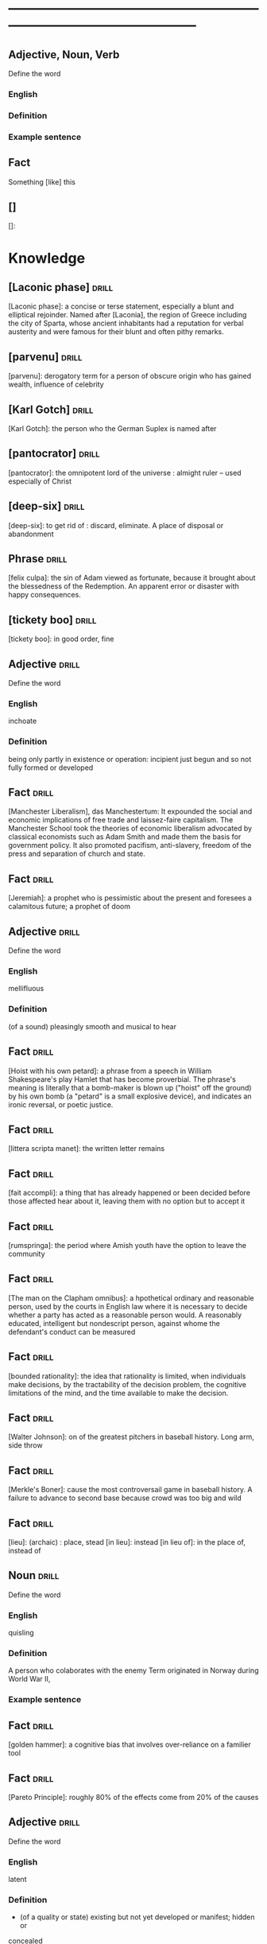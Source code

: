 # -*- mode: org; coding: utf-8 -*-
#+STARTUP: overview
* -----------------------------------------------------------------------------------------------
** Adjective, Noun, Verb
#  :drill:
  :PROPERTIES:
  :DRILL_CARD_TYPE: twosided
  :END:
Define the word
*** English
*** Definition
*** Example sentence

** Fact
#  :drill:
  :PROPERTIES:
  :END:
Something [like] this
** []
#  :drill:
  :PROPERTIES:
  :END:
[]:

* Knowledge
** [Laconic phase]                                                    :drill:
  :PROPERTIES:
  :END:
[Laconic phase]: a concise or terse statement, especially a blunt and
elliptical rejoinder. Named after [Laconia], the region of Greece including
the city of Sparta, whose ancient inhabitants had a reputation for verbal
austerity and were famous for their blunt and often pithy remarks.

** [parvenu]                                                          :drill:
  :PROPERTIES:
  :END:
[parvenu]: derogatory term for a person of obscure origin who has gained wealth,
influence of celebrity

** [Karl Gotch]                                                       :drill:
  :PROPERTIES:
  :END:
[Karl Gotch]: the person who the German Suplex is named after
** [pantocrator]                                                      :drill:
  :PROPERTIES:
  :END:
[pantocrator]: the omnipotent lord of the universe : almight ruler -- used especially of Christ
** [deep-six]                                                         :drill:
  :PROPERTIES:
  :END:
[deep-six]: to get rid of : discard, eliminate.
A place of disposal or abandonment
** Phrase                                                             :drill:
  :PROPERTIES:
	:ID:       53e34791-a150-4dce-9dfc-e54f3c2838c6
  :END:
[felix culpa]: the sin of Adam viewed as fortunate, because it brought about the
 blessedness of the Redemption. An apparent error or disaster with happy
 consequences.

** [tickety boo]                                                      :drill:
  :PROPERTIES:
	:ID:       14e97f92-bc77-45ed-9872-6666439d147a
  :END:
[tickety boo]: in good order, fine

** Adjective 							      :drill:
  :PROPERTIES:
  :DRILL_CARD_TYPE: twosided
	:ID:       8f3131a7-6564-49e9-bd95-a38beda1134d
  :END:
Define the word
*** English
inchoate
*** Definition
being only partly in existence or operation: incipient
just begun and so not fully formed or developed

** Fact 							      :drill:
  :PROPERTIES:
	:ID:       d8e0b209-1f3a-4d3c-937d-c363c547fbcf
  :END:
[Manchester Liberalism], das Manchestertum: It expounded the social and economic
implications of free trade and laissez-faire capitalism. The Manchester School
took the theories of economic liberalism advocated by classical economists such
as Adam Smith and made them the basis for government policy. It also promoted
pacifism, anti-slavery, freedom of the press and separation of church and state.
** Fact 							      :drill:
  :PROPERTIES:
	:ID:       d3d7e079-96f9-4b99-a5df-f2315946ba1b
  :END:
[Jeremiah]: a prophet who is pessimistic about the present and foresees a
calamitous future; a prophet of doom
** Adjective 							      :drill:
  :PROPERTIES:
  :DRILL_CARD_TYPE: twosided
	:ID:       5967f422-7efd-41f1-a479-81dd878098bf
  :END:
Define the word
*** English
mellifluous
*** Definition
(of a sound) pleasingly smooth and musical to hear

** Fact 							      :drill:
  :PROPERTIES:
	:ID:       32e2b437-01cc-472e-aace-b5eef255a0b9
  :END:
[Hoist with his own petard]: a phrase from a speech in William Shakespeare's
play Hamlet that has become proverbial. The phrase's meaning is literally that a
bomb-maker is blown up ("hoist" off the ground) by his own bomb (a "petard" is a
small explosive device), and indicates an ironic reversal, or poetic justice.

** Fact 							      :drill:
  :PROPERTIES:
	:ID:       fcc9d8e2-d492-40f3-b9fc-ef4492d0cc84
  :END:
[littera scripta manet]: the written letter remains
** Fact 							      :drill:
  :PROPERTIES:
	:ID:       77325442-ce38-45c7-8dc7-606cc91c5891
  :END:
[fait accompli]: a thing that has already happened or been decided before those
affected hear about it, leaving them with no option but to accept it
** Fact 							      :drill:
  :PROPERTIES:
	:ID:       c221ce69-8f2b-4e9e-a016-74dcf659c496
  :END:
[rumspringa]: the period where Amish youth have the option to leave the
community
** Fact 							      :drill:
  :PROPERTIES:
	:ID:       e2d74020-dc37-4280-a4aa-49584f177bfb
  :END:
[The man on the Clapham omnibus]: a hpothetical ordinary and reasonable person,
used by the courts in English law where it is necessary to decide whether a
party has acted as a reasonable person would. A reasonably educated, intelligent
but nondescript person, against whome the defendant's conduct can be measured
** Fact 							      :drill:
  :PROPERTIES:
	:ID:       55c18842-7019-4067-980a-8337121767a2
  :END:
[bounded rationality]: the idea that rationality is limited, when individuals
make decisions, by the tractability of the decision problem, the cognitive
limitations of the mind, and the time available to make the decision.
** Fact 							      :drill:
  :PROPERTIES:
	:ID:       dd868b0c-f9c5-4b93-8164-4c2ee9a45b13
  :END:
[Walter Johnson]: on of the greatest pitchers in baseball history. Long arm,
side throw
** Fact 							      :drill:
  :PROPERTIES:
	:ID:       a28b33ed-0cc2-4bbe-9ec6-5e82254c4221
  :END:
[Merkle's Boner]: cause the most controversail game in baseball history. A
failure to advance to second base because crowd was too big and wild
** Fact 							      :drill:
  :PROPERTIES:
	:ID:       6c6a9c21-90bc-451e-92c0-c02048acea93
  :END:
[lieu]: (archaic) : place, stead
[in lieu]: instead
[in lieu of]: in the place of, instead of
** Noun 							      :drill:
  :PROPERTIES:
  :DRILL_CARD_TYPE: twosided
	:ID:       5f5a3e45-155e-4c34-8321-ddaf934175e6
  :END:
Define the word
*** English
quisling
*** Definition
A person who colaborates with the enemy
Term originated in Norway during World War II,
*** Example sentence
** Fact 							      :drill:
  :PROPERTIES:
	:ID:       92ddad7f-bcd8-42f4-884d-e581f22e556c
  :END:
[golden hammer]: a cognitive bias that involves over-reliance on a familier tool
** Fact 							      :drill:
  :PROPERTIES:
	:ID:       0e7483fb-9213-4063-ba79-468c17a75d82
  :END:
[Pareto Principle]: roughly 80% of the effects come from 20% of the causes
** Adjective 							      :drill:
  :PROPERTIES:
  :DRILL_CARD_TYPE: twosided
	:ID:       7d9184d0-c566-49a9-b7cf-9951a533bade
  :END:
Define the word
*** English
latent
*** Definition
- (of a quality or state) existing but not yet developed or manifest; hidden or
concealed
- present or capableof emerging or developing but not now visible, obvious,
active, or symptomatic
** Verb 							      :drill:
  :PROPERTIES:
  :DRILL_CARD_TYPE: twosided
	:ID:       027bcdd8-1602-4162-8117-1f47812c8e48
  :END:
Define the word
*** English
inundate
*** Definition
overwhelm
to cover with a flood : overflow
** Fact 							      :drill:
  :PROPERTIES:
	:ID:       dd66bc06-a91d-480e-b47d-854bf8716746
  :END:
[Tora Bora]: a cave complex, part of the Spin Ghar mountain range of eastern
Afghanistan.
** Fact 							      :drill:
  :PROPERTIES:
	:ID:       fab7711e-a8d6-4139-953b-a12803a15297
  :END:
[source provenance]: the context of the source, the original
** Noun 							      :drill:
  :PROPERTIES:
  :DRILL_CARD_TYPE: twosided
	:ID:       6849305c-a115-49c3-8e66-05d9eed08abe
  :END:
Define the word
*** Yiddish
chutzpah
*** Definition
extreme self-confidence or audacity. Usually used approvingly
** Fact                                                               :drill:
  :PROPERTIES:
  :ID:       017758aa-6e41-47ec-82a7-75c8dff3182a
  :END:
The [Hoggar Mountains] are a highland region in the central Sahara, southern
Algeria, along the Tropic of Cancer. The region contains the tomb of Tin Hinan,
the 4th century legendary Tuareg mythical queen.
** Noun                                                               :drill:
  :PROPERTIES:
  :DRILL_CARD_TYPE: twosided
  :ID:       52c0641b-7e9d-4abe-87d6-a342d4c12c3e
  :END:
Define the word
*** English
adherance
*** Definition
the act, action, or quality of adhering (give support, maintain loyalty, etc)
steady of faithful attachment
** Fact                                                               :drill:
  :PROPERTIES:
  :ID:       22f28578-60c4-47ac-974c-af1ea49bce66
  :END:
[griot]: a West African historian, storyteller, praise singer, poet, or musician
** Fact                                                               :drill:
  :PROPERTIES:
  :ID:       641b6064-93b8-4567-935d-96af463d1474
  :END:
[probiotics]:thought to help restore the natural balance of bacteria in your gut
** Fact                                                               :drill:
  :PROPERTIES:
  :ID:       a8f9b07c-97dd-40c8-8308-91334cb84629
  :END:
[Lien]: a form of security interest granted over an item of property to secure
the payment of a debt or performance of some other obligation.
** Fact                                                               :drill:
  :PROPERTIES:
  :ID:       8db02d14-5f33-4120-b0d0-b2fb833ab114
  :END:
[Short sale]: a sale of real estate in which the net proceeds from selling the
property will fall short of the debts secured by liens against the property.
** Fact                                                               :drill:
  :PROPERTIES:
  :ID:       a15f9cbf-c2d8-4404-9f33-bb7bd32ea85b
  :END:
[Damascene moment]: the religious conversion of Paul
** Phrase                                                             :drill:
  :PROPERTIES:
  :ID:       1fd6459f-ad13-4443-884b-d35af250e0af
  :END:
[persona non grata]: person not appreciated. Foreign person whose entering or
remaining in a particular country is prohibited.

Not popular or accepted by others

** Adjective                                                          :drill:
  :PROPERTIES:
  :DRILL_CARD_TYPE: twosided
  :ID:       c020ac03-c6f9-4cf3-a410-1f240dc159d0
  :END:
Define the word
*** French
    comme  il faut
*** Definition
conforming to accepted standards
** Adjective                                                          :drill:
  :PROPERTIES:
  :DRILL_CARD_TYPE: twosided
  :ID:       489bd389-2ad9-4ffe-b8a0-05f13a5573e6
  :END:
Define the word
*** French
mon ami
*** Definition
my friend
** Adjective                                                          :drill:
  :PROPERTIES:
  :DRILL_CARD_TYPE: twosided
  :ID:       dd5df8cd-ccf0-466c-a9a4-3eef4966fb8b
  :END:
Define the word
*** French
cheri
*** Definition
darling
** Fact                                                               :drill:
  :PROPERTIES:
  :ID:       168a9fb1-2eef-402a-8ada-ec3501770cab
  :END:
[Perseus]: legendary founder of Mycenae and of the Perseid dynansty. Son of
Zeus and mortal Danae

** Noun                                                    :drill:
  :PROPERTIES:
  :DRILL_CARD_TYPE: twosided
  :ID:       756cb77a-7924-430a-8e8b-d43ce1f0c918
  :END:
Define the word
*** English
vitriol
*** Definition
something felt to resemble vitriol, virulence of felling or of speech
filled with bitter criticism or malice
*** Example sentence
** Noun                                                               :drill:
  :PROPERTIES:
  :DRILL_CARD_TYPE: twosided
  :ID:       a18d61ca-f618-4b2c-ae1e-5f3d11ecd1a6
  :END:
Define the word
*** Gaelic
Slainte
*** Definition
health, commenly used as a toast
** Fact                                                               :drill:
  :PROPERTIES:
  :ID:       2a8a4813-7cd7-4a33-9d0b-c0c1e32812c9
  :END:
[Dog-whistle politics]: political messaging employing coded language that
appears to mean one thing to the general population but has an additional,
different, or more specific resonance for a targeted subgroup.

** Phrase                                                             :drill:
  :PROPERTIES:
  :DRILL_CARD_TYPE: twosided
  :ID:       6d10a283-2291-4688-9ea2-2579a415d1cb
  :END:
Define the word
*** Latin
Mea culpa
*** Definition
"through my fault", an acknowledgement of having done wrong
*** Example sentence
** Noun                                                               :drill:
  :PROPERTIES:
  :DRILL_CARD_TYPE: twosided
  :ID:       7ffb88b8-40a3-4778-8f69-b1894a276e36
  :END:
Define the word
*** English
emolument
*** Definition
the return arising from office or employment usually in the form of compensation
or perquisites
*** Example sentence
Emolument is a crime that people are wondering if Trump has commited, e.g.
Hotels.
** Adjective                                                          :drill:
  :PROPERTIES:
  :DRILL_CARD_TYPE: twosided
  :ID:       c888efd3-e995-4f96-ae85-1c2a97ca02f4
  :END:
Define the word
*** English
irascible
*** Definition
marked by hot temper and easily provoked anger
** Verb                                                               :drill:
  :PROPERTIES:
  :DRILL_CARD_TYPE: twosided
  :ID:       877a11d3-c519-4d8c-b743-692025ca8f4b
  :END:
Define the word
*** English
prorogation
*** Definition
the action of proroguing (ending) an essembly, especially a parliament.
** Noun                                                               :drill:
  :PROPERTIES:
  :DRILL_CARD_TYPE: twosided
  :ID:       a9a89812-d9e6-400b-bc39-769f80e5c0fb
  :END:
Define the word
*** English
travail
*** Definition
work especially of a laborious or painful nature.
a physical or mental exertion or piece of work.
agony, torment
** Person                                                             :drill:
  :PROPERTIES:
  :ID:       7644044d-8b79-4d97-acbd-a6a7952d6a80
  :END:
Romulus:
[The legendary founder and first king of Rome. Various traditions attribute the]
[establishment of many of Rome's oldest legal, political, religious, and social]
[institutions to Romulus and his contemporaries.]

** Person                                                             :drill:
  :PROPERTIES:
  :ID:       f1ba2888-a00c-47b4-a1c7-8c54d66a0833
  :END:
Seneca the Younger:
[A Roman trained in rhetoric and philosophy. Known for his philosophical work]
[and his plays, which are all tragedies. His writings are the body of material]
[for what is known of ancient Stoicism. His best known plays are Medea, ]
[Thyestes and Phaedra.]

** Person                                                             :drill:
  :PROPERTIES:
  :ID:       8af028db-3ee3-4052-89f3-eea8b528d88e
  :END:
Demosthenes:
[A Greek statesman and great orator of ancient Athens. His orations constitute]
[a significant expression of contemporary Athenian intellectual prowess and]
[provide an insight into the politics and culture of ancient Greece during the]
[4th century BC.]

** Person                                                             :drill:
  :PROPERTIES:
  :ID:       f0ce0960-5f47-4af7-b098-e92c3768370f
  :END:
Plutarch:
[a Greek biographer and essayist, known primarily for his Parallel]
[Lives and Moralia. Parallel Lives of the Noble Greeks and Romans is a series]
[of 48 biographies of famous men. Some of the remaining 23 Roman and Greek]
[pairs are Alexander the Great and Julius Caesar, or Demonsthenes and Cicero.]
[Moralia is a series of essays, Michel de Montaigne was one who copied this ]
[style.]


** Adjective, Noun, Verb                                              :drill:
  :PROPERTIES:
  :DRILL_CARD_TYPE: twosided
  :ID:       c56387a3-582f-47bb-8fff-61ef9b486b7d
  :END:
Define the word
*** English
pastiche
*** Definition
a literary, artistic, musical, or architectural work that imitates the style of
previous work
*** Example sentence
FRANK HERBERT’S Dune (1965) is a science-fiction classic in part because it’s
such brilliant pastiche.

** Vocab                                                              :drill:
  :PROPERTIES:
  :DRILL_CARD_TYPE: twosided
  :ID:       8dd05e63-3255-4005-945d-ec0e4b0c421f
  :DRILL_LAST_INTERVAL: 0.0
  :DRILL_REPEATS_SINCE_FAIL: 1
  :DRILL_TOTAL_REPEATS: 1
  :DRILL_FAILURE_COUNT: 1
  :DRILL_AVERAGE_QUALITY: 2.0
  :DRILL_EASE: 2.5
  :DRILL_LAST_QUALITY: 2
  :DRILL_LAST_REVIEWED: [2019-08-19 Mon 09:20]
  :END:
Define the word
*** Latin
callida junctura
*** Definition
skillful or judicius arrangement in literary compositions

** Fact                                                               :drill:
  :PROPERTIES:
  :ID:       07508867-e432-4835-a524-de3101f7acb5
  :END:
[Potemkin Village] is any construction (literal or figurative) build solely to
deceive others into thinking that a situation is better than it is.

** Fact                                                               :drill:
  :PROPERTIES:
  :ID:       8508d927-f008-4992-9716-88822af7240b
  :END:
[Seppo]: derogatory British rhyming slang for a Septic tank -> Yank

** Adjective                                                          :drill:
  :PROPERTIES:
  :DRILL_CARD_TYPE: twosided
  :ID:       0d34ddd9-6c6e-4146-8a21-662080f47321
  :END:
Define the word
*** English
indignant
*** Definition
feeling or showing anger because of something unjust or unworthy : filled with
or marked by indignation
*** Example sentence
Was she rejecting me as a dating formality, or because my race made us an
impossiblity? I felt indignant.
** Noun                                                               :drill:
  :PROPERTIES:
  :DRILL_CARD_TYPE: twosided
  :ID:       7492a706-0c5b-461b-97a2-39dc65d37cc4
  :DRILL_LAST_INTERVAL: 0.0
  :DRILL_REPEATS_SINCE_FAIL: 1
  :DRILL_TOTAL_REPEATS: 2
  :DRILL_FAILURE_COUNT: 2
  :DRILL_AVERAGE_QUALITY: 1.0
  :DRILL_EASE: 2.5
  :DRILL_LAST_QUALITY: 1
  :DRILL_LAST_REVIEWED: [2019-07-31 Wed 12:13]
  :END:
Define the word
*** English
apophenia
*** Definition
the tendency to perceive a connection or meaningful pattern between unrelated
or random things

** Adjective                                                          :drill:
  :PROPERTIES:
  :DRILL_CARD_TYPE: twosided
  :ID:       4e7c977c-7ca5-4198-8ffa-e1a65a6bc7ca
  :DRILL_LAST_INTERVAL: 0.0
  :DRILL_REPEATS_SINCE_FAIL: 1
  :DRILL_TOTAL_REPEATS: 1
  :DRILL_FAILURE_COUNT: 1
  :DRILL_AVERAGE_QUALITY: 1.0
  :DRILL_EASE: 2.5
  :DRILL_LAST_QUALITY: 1
  :DRILL_LAST_REVIEWED: [2019-07-13 Sat 11:59]
  :END:
Define the word
*** English
obsequious
*** Definition
marked by or exhibiting a fawning attentiveness
*** Example sentence
Damocles was an obsequious courtier in the court of Dionysius II of Syracuse, a
4th century BC tyrant of Syracuse, Sicily.

** Fact                                                               :drill:
  :PROPERTIES:
  :ID:       ea78b238-1b2a-47d5-b228-e141a90940e6
  :DRILL_LAST_INTERVAL: 0.0
  :DRILL_REPEATS_SINCE_FAIL: 1
  :DRILL_TOTAL_REPEATS: 2
  :DRILL_FAILURE_COUNT: 2
  :DRILL_AVERAGE_QUALITY: 2.0
  :DRILL_EASE: 2.5
  :DRILL_LAST_QUALITY: 2
  :DRILL_LAST_REVIEWED: [2019-07-31 Wed 12:14]
  :END:
The [Sword of Damocles] is an allusion to the imminent and ever-present peril
faced by those in positions of power.

** Noun                                                               :drill:
  :PROPERTIES:
  :DRILL_CARD_TYPE: twosided
  :ID:       4a0ef0ce-321b-4c18-a3c0-3393672263c0
  :DRILL_LAST_INTERVAL: 0.0
  :DRILL_REPEATS_SINCE_FAIL: 1
  :DRILL_TOTAL_REPEATS: 2
  :DRILL_FAILURE_COUNT: 2
  :DRILL_AVERAGE_QUALITY: 1.0
  :DRILL_EASE: 2.5
  :DRILL_LAST_QUALITY: 1
  :DRILL_LAST_REVIEWED: [2019-07-31 Wed 12:13]
  :END:
Define the word
*** English
constancy
*** Definition
1. a : steadfastness of mind under duress : fortitude
   b : fidelity, loyalty
2    : a state of being constant or unchanging
*** Example sentence
"For people are happy not in hilarity or sensuality or laughter, nor in games,
 the comrades of levity, but often even in sadness through firmness and
 constancy" - Cicero

** Noun                                                               :drill:
  :PROPERTIES:
  :DRILL_CARD_TYPE: twosided
  :ID:       e65d8942-48fc-475c-bc05-590f0d09f1a9
  :DRILL_LAST_INTERVAL: 0.0
  :DRILL_REPEATS_SINCE_FAIL: 1
	:DRILL_TOTAL_REPEATS: 3
	:DRILL_FAILURE_COUNT: 3
	:DRILL_AVERAGE_QUALITY: 0.333
  :DRILL_EASE: 2.5
  :DRILL_LAST_QUALITY: 0
	:DRILL_LAST_REVIEWED: [2020-12-29 Tue 08:31]
  :END:
Define the word
*** English
appurtenance
*** Definition
1. appurtenances: accessory objects
3. a subordinate part or adjunct

** Noun                                                               :drill:
   SCHEDULED: <2019-07-17 Wed>
  :PROPERTIES:
  :DRILL_CARD_TYPE: twosided
  :ID:       867dd73d-3b1e-4f65-9729-d125bb8ee8fe
  :DRILL_LAST_INTERVAL: 3.86
  :DRILL_REPEATS_SINCE_FAIL: 2
  :DRILL_TOTAL_REPEATS: 1
  :DRILL_FAILURE_COUNT: 0
  :DRILL_AVERAGE_QUALITY: 3.0
  :DRILL_EASE: 2.36
  :DRILL_LAST_QUALITY: 3
  :DRILL_LAST_REVIEWED: [2019-07-13 Sat 12:01]
  :END:
Define the word
*** Latin
ars
*** Definition
1. art, skill
2. craft, power

** Noun                                                               :drill:
  :PROPERTIES:
  :DRILL_CARD_TYPE: twosided
  :ID:       20ba116b-c8a1-4065-8d73-413df4417282
  :DRILL_LAST_INTERVAL: 0.0
  :DRILL_REPEATS_SINCE_FAIL: 1
  :DRILL_TOTAL_REPEATS: 1
  :DRILL_FAILURE_COUNT: 1
  :DRILL_AVERAGE_QUALITY: 1.0
  :DRILL_EASE: 2.5
  :DRILL_LAST_QUALITY: 1
  :DRILL_LAST_REVIEWED: [2019-07-13 Sat 12:10]
  :END:
Define the word
*** English
satiety
*** Definition
1 : the quality or state of being fed or gratified to or beyond capacity
2 : the revulsion or disgust caused by the overindulgence or excess
*** Example sentence
[list] those... whoe have... awaited death resolutetly or sought it voluntarily,
and sought it not only to flee the ills of this life, but some siply to flee
satiety with living and others for the hope of a better condition elsewhere, I
should never [be] done. - Michel de Montaigne

** Adjective                                                          :drill:
  :PROPERTIES:
  :DRILL_CARD_TYPE: twosided
  :ID:       cd31ee48-713f-4231-80a3-71d01905c813
  :DRILL_LAST_INTERVAL: 0.0
  :DRILL_REPEATS_SINCE_FAIL: 1
  :DRILL_TOTAL_REPEATS: 2
  :DRILL_FAILURE_COUNT: 2
  :DRILL_AVERAGE_QUALITY: 1.5
  :DRILL_EASE: 2.5
  :DRILL_LAST_QUALITY: 1
  :DRILL_LAST_REVIEWED: [2019-07-31 Wed 12:12]
  :END:
Define the word
*** English
austere
*** Definition
1. a : stern and cold in appearance or manner
   b : somber, grave
2. morally strict
3. markedly simple or unadorned
4. giving little or no scope for pleasure
*** Example sentence
It was common to see fathers and mothers doing away with themselves, and, what
is a still more austere example, through love and compassion throwing their
children into wells to escape the law. - Michel de Montaigne

** Adverb                                                             :drill:
   SCHEDULED: <2019-07-17 Wed>
  :PROPERTIES:
  :DRILL_CARD_TYPE: twosided
  :ID:       5cc6a124-6f59-4daa-ada6-c82194c50c57
  :DRILL_LAST_INTERVAL: 3.86
  :DRILL_REPEATS_SINCE_FAIL: 2
  :DRILL_TOTAL_REPEATS: 1
  :DRILL_FAILURE_COUNT: 0
  :DRILL_AVERAGE_QUALITY: 3.0
  :DRILL_EASE: 2.36
  :DRILL_LAST_QUALITY: 3
  :DRILL_LAST_REVIEWED: [2019-07-13 Sat 12:00]
  :END:
Define the word
*** English
pell-mell
*** Definition
I. in mingled confusion or disorder
II. in confused haste
*** Example sentence
An incident not unlike that which befell the city of the Xanthians, who,
besieged by Brutus, flew pell-mell, men, women, and children, into such a
frenzied craving for death that there is nothign done to escape death which they
did not do to escape life; so that only with difficulty could Brutus save a very
small number of them. - Michel de Montaigne

** Verb                                                               :drill:
  :PROPERTIES:
  :DRILL_CARD_TYPE: twosided
  :ID:       dd842f3e-2292-44a0-9872-577e33e23b49
  :DRILL_LAST_INTERVAL: 0.0
  :DRILL_REPEATS_SINCE_FAIL: 1
  :DRILL_TOTAL_REPEATS: 2
  :DRILL_FAILURE_COUNT: 2
  :DRILL_AVERAGE_QUALITY: 2.0
  :DRILL_EASE: 2.5
  :DRILL_LAST_QUALITY: 2
  :DRILL_LAST_REVIEWED: [2019-07-31 Wed 12:13]
  :END:
Define the word
*** English
bilk
*** Definitiono
To block the free development of: frustrate
To cheat out of something valuable: defraud
To slip away from
*** Example sentence
She bilked her persuers.
Bilking investors out of their savings.

** Fact                                                               :drill:
  :PROPERTIES:
  :ID:       b27060ff-d435-4f0a-809e-64159740f384
  :DRILL_LAST_INTERVAL: 0.0
  :DRILL_REPEATS_SINCE_FAIL: 1
  :DRILL_TOTAL_REPEATS: 1
  :DRILL_FAILURE_COUNT: 1
  :DRILL_AVERAGE_QUALITY: 1.0
  :DRILL_EASE: 2.5
  :DRILL_LAST_QUALITY: 1
  :DRILL_LAST_REVIEWED: [2019-07-13 Sat 12:02]
  :END:
[Johhny on the spot] is a phrase for a person who is on hand and ready to
perform a service or respond to an emergency.

** Phrase                                                             :drill:
   SCHEDULED: <2019-07-17 Wed>
  :PROPERTIES:
  :DRILL_CARD_TYPE: twosided
  :ID:       ba758775-f698-4674-9500-63a2db41134f
  :DRILL_LAST_INTERVAL: 4.14
  :DRILL_REPEATS_SINCE_FAIL: 2
  :DRILL_TOTAL_REPEATS: 1
  :DRILL_FAILURE_COUNT: 0
  :DRILL_AVERAGE_QUALITY: 5.0
  :DRILL_EASE: 2.6
  :DRILL_LAST_QUALITY: 5
  :DRILL_LAST_REVIEWED: [2019-07-13 Sat 12:01]
  :END:
Define the word
*** English
On the gripping hand
*** Definition
To enumerate a third possibility
A three armed varient of, on the other hand. From Larry Niven and Jerry
Pournelle's The Gripping Hand

** Adjective                                                    :drill:leech:
  :PROPERTIES:
  :DRILL_CARD_TYPE: twosided
  :ID:       c4e8999f-cd7b-49ac-932e-dc8aa1676fa5
  :DRILL_LAST_INTERVAL: 0.0
  :DRILL_REPEATS_SINCE_FAIL: 1
  :DRILL_TOTAL_REPEATS: 22
  :DRILL_FAILURE_COUNT: 17
  :DRILL_AVERAGE_QUALITY: 1.682
  :DRILL_EASE: 2.18
  :DRILL_LAST_QUALITY: 1
  :DRILL_LAST_REVIEWED: [2019-07-13 Sat 11:45]
  :END:
Define this word
*** English
apoplectic
*** Definition
overcome with anger; extremely indignant
*** Example sentence
Mark was apoplectic with rage at the decision
